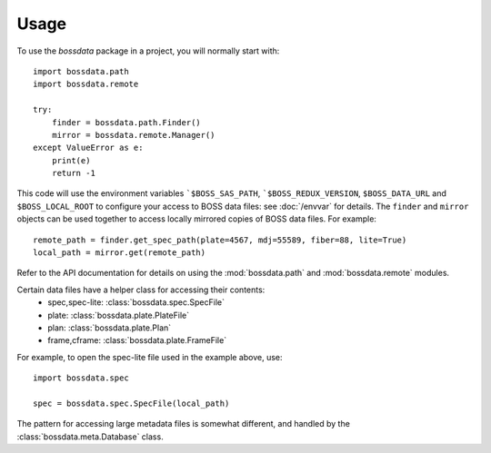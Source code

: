 ========
Usage
========

To use the `bossdata` package in a project, you will normally start with::

    import bossdata.path
    import bossdata.remote

    try:
        finder = bossdata.path.Finder()
        mirror = bossdata.remote.Manager()
    except ValueError as e:
        print(e)
        return -1

This code will use the environment variables ```$BOSS_SAS_PATH``, ```$BOSS_REDUX_VERSION``, ``$BOSS_DATA_URL`` and ``$BOSS_LOCAL_ROOT`` to configure your access to BOSS data files: see :doc:`/envvar` for details. The ``finder`` and ``mirror`` objects can be used together to access locally mirrored copies of BOSS data files. For example::

    remote_path = finder.get_spec_path(plate=4567, mdj=55589, fiber=88, lite=True)
    local_path = mirror.get(remote_path)

Refer to the API documentation for details on using the :mod:`bossdata.path` and :mod:`bossdata.remote` modules.

Certain data files have a helper class for accessing their contents:
 * spec,spec-lite: :class:`bossdata.spec.SpecFile`
 * plate: :class:`bossdata.plate.PlateFile`
 * plan: :class:`bossdata.plate.Plan`
 * frame,cframe: :class:`bossdata.plate.FrameFile`

For example, to open the spec-lite file used in the example above, use::

    import bossdata.spec

    spec = bossdata.spec.SpecFile(local_path)

The pattern for accessing large metadata files is somewhat different, and handled by the :class:`bossdata.meta.Database` class.
